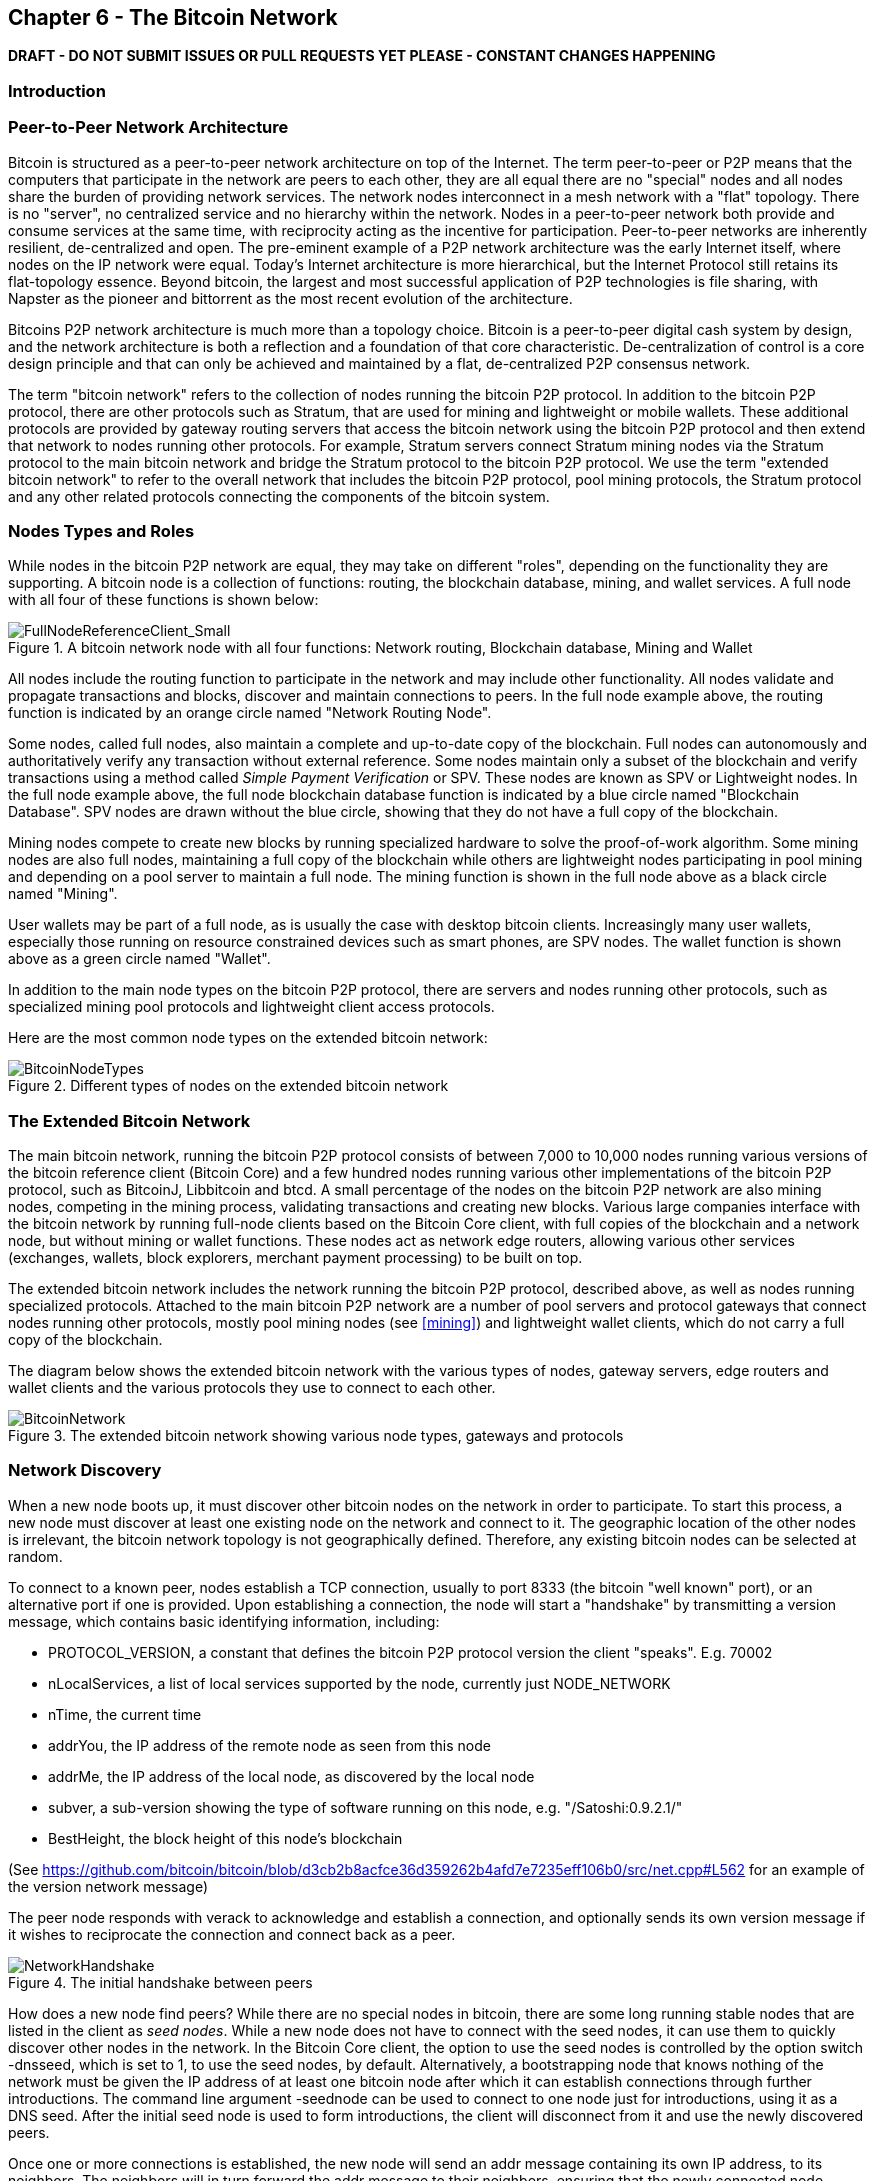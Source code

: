 [[ch6]]
== Chapter 6 - The Bitcoin Network

*DRAFT - DO NOT SUBMIT ISSUES OR PULL REQUESTS YET PLEASE - CONSTANT CHANGES HAPPENING*

=== Introduction

=== Peer-to-Peer Network Architecture

Bitcoin is structured as a peer-to-peer network architecture on top of the Internet. The term peer-to-peer or P2P means that the computers that participate in the network are peers to each other, they are all equal there are no "special" nodes and all nodes share the burden of providing network services. The network nodes interconnect in a mesh network with a "flat" topology. There is no "server", no centralized service and no hierarchy within the network. Nodes in a peer-to-peer network both provide and consume services at the same time, with reciprocity acting as the incentive for participation. Peer-to-peer networks are inherently resilient, de-centralized and open. The pre-eminent example of a P2P network architecture was the early Internet itself, where nodes on the IP network were equal. Today's Internet architecture is more hierarchical, but the Internet Protocol still retains its flat-topology essence. Beyond bitcoin, the largest and most successful application of P2P technologies is file sharing, with Napster as the pioneer and bittorrent as the most recent evolution of the architecture.

Bitcoins P2P network architecture is much more than a topology choice. Bitcoin is a peer-to-peer digital cash system by design, and the network architecture is both a reflection and a foundation of that core characteristic. De-centralization of control is a core design principle and that can only be achieved and maintained by a flat, de-centralized P2P consensus network. 

The term "bitcoin network" refers to the collection of nodes running the bitcoin P2P protocol. In addition to the bitcoin P2P protocol, there are other protocols such as Stratum, that are used for mining and lightweight or mobile wallets. These additional protocols are provided by gateway routing servers that access the bitcoin network using the bitcoin P2P protocol and then extend that network to nodes running other protocols. For example, Stratum servers connect Stratum mining nodes via the Stratum protocol to the main bitcoin network and bridge the Stratum protocol to the bitcoin P2P protocol. We use the term "extended bitcoin network" to refer to the overall network that includes the bitcoin P2P protocol, pool mining protocols, the Stratum protocol and any other related protocols connecting the components of the bitcoin system. 

=== Nodes Types and Roles

While nodes in the bitcoin P2P network are equal, they may take on different "roles", depending on the functionality they are supporting. A bitcoin node is a collection of functions: routing, the blockchain database, mining, and wallet services. A full node with all four of these functions is shown below:

[[full_node_reference]]
.A bitcoin network node with all four functions: Network routing, Blockchain database, Mining and Wallet
image::images/FullNodeReferenceClient_Small.png["FullNodeReferenceClient_Small"]

All nodes include the routing function to participate in the network and may include other functionality. All nodes validate and propagate transactions and blocks, discover and maintain connections to peers. In the full node example above, the routing function is indicated by an orange circle named "Network Routing Node". 

Some nodes, called full nodes, also maintain a complete and up-to-date copy of the blockchain. Full nodes can autonomously and authoritatively verify any transaction without external reference. Some nodes maintain only a subset of the blockchain and verify transactions using a method called _Simple Payment Verification_ or SPV. These nodes are known as SPV or Lightweight nodes. In the full node example above, the full node blockchain database function is indicated by a blue circle named "Blockchain Database". SPV nodes are drawn without the blue circle, showing that they do not have a full copy of the blockchain. 

Mining nodes compete to create new blocks by running specialized hardware to solve the proof-of-work algorithm. Some mining nodes are also full nodes, maintaining a full copy of the blockchain while others are lightweight nodes participating in pool mining and depending on a pool server to maintain a full node. The mining function is shown in the full node above as a black circle named "Mining".

User wallets may be part of a full node, as is usually the case with desktop bitcoin clients. Increasingly many user wallets, especially those running on resource constrained devices such as smart phones, are SPV nodes. The wallet function is shown above as a green circle named "Wallet". 

In addition to the main node types on the bitcoin P2P protocol, there are servers and nodes running other protocols, such as specialized mining pool protocols and lightweight client access protocols. 

Here are the most common node types on the extended bitcoin network:

[[node_type_ledgend]]
.Different types of nodes on the extended bitcoin network
image::images/BitcoinNodeTypes.png["BitcoinNodeTypes"]

=== The Extended Bitcoin Network

The main bitcoin network, running the bitcoin P2P protocol consists of between 7,000 to 10,000 nodes running various versions of the bitcoin reference client (Bitcoin Core) and a few hundred nodes running various other implementations of the bitcoin P2P protocol, such as BitcoinJ, Libbitcoin and btcd. A small percentage of the nodes on the bitcoin P2P network are also mining nodes, competing in the mining process, validating transactions and creating new blocks. Various large companies interface with the bitcoin network by running full-node clients based on the Bitcoin Core client, with full copies of the blockchain and a network node, but without mining or wallet functions. These nodes act as network edge routers, allowing various other services (exchanges, wallets, block explorers, merchant payment processing) to be built on top. 

The extended bitcoin network includes the network running the bitcoin P2P protocol, described above, as well as nodes running specialized protocols. Attached to the main bitcoin P2P network are a number of pool servers and protocol gateways that connect nodes running other protocols, mostly pool mining nodes (see <<mining>>) and lightweight wallet clients, which do not carry a full copy of the blockchain. 

The diagram below shows the extended bitcoin network with the various types of nodes, gateway servers, edge routers and wallet clients and the various protocols they use to connect to each other. 

[[bitcoin_network]]
.The extended bitcoin network showing various node types, gateways and protocols
image::images/BitcoinNetwork.png["BitcoinNetwork"]

=== Network Discovery

When a new node boots up, it must discover other bitcoin nodes on the network in order to participate. To start this process, a new node must discover at least one existing node on the network and connect to it. The geographic location of the other nodes is irrelevant, the bitcoin network topology is not geographically defined. Therefore, any existing bitcoin nodes can be selected at random. 

To connect to a known peer, nodes establish a TCP connection, usually to port 8333 (the bitcoin "well known" port), or an alternative port if one is provided. Upon establishing a connection, the node will start a "handshake" by transmitting a +version+ message, which contains basic identifying information, including:

* PROTOCOL_VERSION, a constant that defines the bitcoin P2P protocol version the client "speaks". E.g. 70002
* nLocalServices, a list of local services supported by the node, currently just NODE_NETWORK
* nTime, the current time
* addrYou, the IP address of the remote node as seen from this node
* addrMe, the IP address of the local node, as discovered by the local node
* subver, a sub-version showing the type of software running on this node, e.g. "/Satoshi:0.9.2.1/"
* BestHeight, the block height of this node's blockchain

(See https://github.com/bitcoin/bitcoin/blob/d3cb2b8acfce36d359262b4afd7e7235eff106b0/src/net.cpp#L562 for an example of the +version+ network message)

The peer node responds with +verack+ to acknowledge and establish a connection, and optionally sends its own +version+ message if it wishes to reciprocate the connection and connect back as a peer. 

[[network_handshake]]
.The initial handshake between peers
image::images/NetworkHandshake.png["NetworkHandshake"]

How does a new node find peers? While there are no special nodes in bitcoin, there are some long running stable nodes that are listed in the client as _seed nodes_. While a new node does not have to connect with the seed nodes, it can use them to quickly discover other nodes in the network. In the Bitcoin Core client, the option to use the seed nodes is controlled by the option switch +-dnsseed+, which is set to 1, to use the seed nodes, by default. Alternatively, a bootstrapping node that knows nothing of the network must be given the IP address of at least one bitcoin node after which it can establish connections through further introductions. The command line argument +-seednode+ can be used to connect to one node just for introductions, using it as a DNS seed. After the initial seed node is used to form introductions, the client will disconnect from it and use the newly discovered peers. 

Once one or more connections is established, the new node will send an +addr+ message containing its own IP address, to its neighbors. The neighbors will in turn forward the +addr+ message to their neighbors, ensuring that the newly connected node becomes well known and better connected. Additionally, the newly connected node can send +getaddr+ to the neighbors asking them to return a list of IP addresses of other peers. That way, a node can find peers to connect to and advertise its existence on the network for other nodes to find it. On a node running the Bitcoin Core client, you can list the peer connections with the command +getpeerinfo+:


[[address_propagation]]
.Address Propagation and Discovery
image::images/AddressPropagation.png["AddressPropagation"]


----
$ bitcoin-cli getpeerinfo
[
    {
        "addr" : "85.213.199.39:8333",
        "services" : "00000001",
        "lastsend" : 1405634126,
        "lastrecv" : 1405634127,
        "bytessent" : 23487651,
        "bytesrecv" : 138679099,
        "conntime" : 1405021768,
        "pingtime" : 0.00000000,
        "version" : 70002,
        "subver" : "/Satoshi:0.9.2.1/",
        "inbound" : false,
        "startingheight" : 310131,
        "banscore" : 0,
        "syncnode" : true
    },
    {
        "addr" : "58.23.244.20:8333",
        "services" : "00000001",
        "lastsend" : 1405634127,
        "lastrecv" : 1405634124,
        "bytessent" : 4460918,
        "bytesrecv" : 8903575,
        "conntime" : 1405559628,
        "pingtime" : 0.00000000,
        "version" : 70001,
        "subver" : "/Satoshi:0.8.6/",
        "inbound" : false,
        "startingheight" : 311074,
        "banscore" : 0,
        "syncnode" : false
    }
]
----

A node must connect to a few different peers in order to establish diverse paths into the bitcoin network. These paths are not reliable, nodes come and go, and so the node must continue to discover new nodes as it loses old connections as well as assist other nodes when they bootstrap. Only one connection is needed to bootstrap, as the first node can offer introductions to its peer nodes and those peers can offer further introductions. Its also unnecessary and wasteful of network resources to connect to more than a handful of nodes. After bootstrapping a node will remember its most recent successful peer connections, so that if it is rebooted it can quickly reestablish connections with its former peer network. If none of the former peers respond to its connection request, the node can use the seed nodes to bootstrap again. 

To override the automatic management of peers and to specify a list of IP addresses, users can provide the option +-connect=<IPAddress>+ and specify one or more IP addresses. If this option is used, the node will only connect to the selected IP addresses, instead of discovering and maintaining the peer connections automatically. 

If there is no traffic on a connection, nodes will periodically send a message to maintain the connection. If a node has not communicated on a connection for more than 90 minutes it is assumed to be disconnected and a new peer will be sought. Thus the network dynamically adjusts to transient nodes, network problems, and can organically grow and shrink as needed without any central control.

=== Full Nodes

Full nodes are nodes that maintain a full blockchain. More accurately they probably should be called "full blockchain nodes". In the early years of bitcoin, all nodes were full nodes and currently the Bitcoin Core client is a full blockchain node. In the last two years however, new forms of bitcoin clients have been introduced, which do not maintain a full blockchain but run as lightweight clients. These are examined in more detail in the next section. 

Full blockchain nodes maintain a complete and up-to-date copy of the bitcoin blockchain, which they independently build and verify, starting with the very first block (genesis block) and up to the latest known block in the network. A full blockchain node can independently and authoritatively verify any transaction, without recourse or reliance on any other node or source of information. The full blockchain node relies on the network to receive updates about new blocks of transactions, which it then verifies and incorporates into its local copy of the blockchain. 

Running a full blockchain node gives you the pure bitcoin experience: independent verification of all transactions without the need to rely on, or trust, any other systems. It's easy to tell if you're running a full node because it requires several gigabytes of persistent storage (disk space) to store the full blockchain. If you need a lot of disk and it takes 2-3 days to "sync" to the network you are running a full node. That is the price of complete independence and freedom from central authority. 

There are a few alternative implementations of full-blockchain bitcoin clients, built using different programming languages and software architectures. However, the most common implementation is the reference client Bitcoin Core, also known as the Satoshi Client. More than 90% of the nodes on the bitcoin network run various versions of Bitcoin Core. It is identified as "Satoshi" in the sub-version string sent in the +version+ message and shown by the command +getpeerinfo+ as we saw above, for example +/Satoshi:0.8.6/+.

=== Exchanging "Inventory"

The first thing a full node will do once it connects to peers is try to construct a complete blockchain. If it is a brand-new node and has no blockchain at all, then it only knows one block (the genesis block), which is statically embedded in the client software. Starting with block #0, the genesis block, the new node will have to download hundreds of thousands of blocks to synchronize with the network and establish a full blockchain. 

The process of "syncing" the blockchain starts with the +version+ message, as that contains +BestHeight+, a node's current blockchain height (number of blocks). A node will see the +version+ messages from its peers, know how many blocks they each have and be able to compare to how many blocks it has in its own blockchain. Peered nodes will exchange a +getblocks+ message that contains the hash (fingerprint) of the top block on their local blockchain. One of the peers will be able to identify the received hash as belonging to a block that is not at the top, but rather belongs to an older block, thus deducing that its own local blockchain is longer than its peer's. 

The peer that has the longer blockchain has more blocks that the other node and can identify which blocks the other node needs to "catch up". It will identify the first 500 blocks to share and transmit their hashes using an +inv+ (inventory) message. The node missing these blocks will then retrieve them, by issuing a series of +getdata+ messages requesting the full block data and identifying the requested blocks using the hashes from the +inv+ message.

Let's assume for example that a node only has the genesis block. It will then receive an +inv+ message from its peers containing the hashes of the next 500 blocks in the chain. It will start requesting blocks from all its connected peers, spreading the load and ensuring that it doesn't overwhelm any peer with requests. The node keeps track of how many blocks are "in transit" per peer connection, meaning blocks that it has requested but not received, checking that it does not exceed a limit (MAX_BLOCKS_IN_TRANSIT_PER_PEER). This way, if it needs a lot of blocks, it will only request new ones as previous requests are fulfilled, allowing the peers to control the pace of updates and not overwhelming the network. As each block is received, it is added to the blockchain as we will see in the next chapter <<blockchain>>. The local blockchain is gradually built up, more blocks are requested and received and the process continues until the node catches up to the rest of the network. 

This process of comparing the local blockchain with the peers and retrieving any missing blocks happens any time a node goes offline for any period of time. Whether a node has been offline for a few minutes and is missing a few blocks, or a month and is missing a few thousand blocks, it starts by sending +getblocks+, gets an +inv+ response and starts downloading the missing blocks. 

[[inventory_synchronization]]
.Node synchronizing the blockchain by retrieving blocks from a peer
image::images/InventorySynchronization.png["InventorySynchronization"]

=== Simple Payment Verification (SPV) Nodes

Not all nodes have the ability to store the full blockchain. Many bitcoin clients are designed to run on space- and power-constrained devices, such as smartphones, tablets or embedded systems. For such devices, a _simple payment verification_ (SPV) method is used to allow them to operate without storing the full blockchain. These types of clients are called SPV clients or lightweight clients. As bitcoin adoption surges, the SPV node is becoming the most common form of bitcoin node, especially for bitcoin wallets. 

SPV nodes operate the same as full-blockchain nodes, they route network messages, validate transactions and blocks, and construct transactions in the same way. The main difference is that they lack a full copy of the blockchain and verify transactions using a slightly different methodology that relies on peers to provide partial views of relevant parts of the blockchain on-demand.

Simple Payment Verification verifies transactions by reference to their _depth_ in the blockchain instead of their _height_. Whereas a full-blockchain node will construct a fully verified chain of thousands of blocks and transactions reaching down the blockchain (back in time) all the way to the genesis block, an SPV node will verify the chain of a few blocks layered over the one containing a transaction of interest. 

For example, when examining a transaction in block 300,000, a full node links all 300,000 blocks down to the genesis block, establishing the validity of the transaction by confirming to a height from zero to 300,000. An SPV node instead waits until is sees the six blocks 300,001 through 300,006 piled on top of the block containing the transaction and verifies it by establishing its depth under blocks 300,006 to 300,001. The fact that other nodes on the network accepted block 300,000 and then did the necessary work to produce 6 more blocks on top of it is proof enough.

The SPV node still verifies the transaction and the chain of blocks above it independently. It is not depending on the authority of another system for verification. However, it's verification process depends on a small sample of the total blockchain. As a result it is vulnerable to manipulation if all the information it receives is falsified. SPV nodes depend on connecting to enough randomly selected peers to ensure they are not being spoon-fed disinformation. 

Still, SPV nodes can be compromised if their network connection or operating environment is thoroughly compromised and simulated by an adversary. Since they do not verify the totality of the proof-of-work that comprises bitcoin's security proof, they cannot defend against all attacks. They can be given a misleading chain of blocks that has been calculated specifically to falsify a transaction and they can be prevented from connecting to an honest node to see through the ruse. They lack a local blockchain with which to establish a deep history of the bitcoin ledger which would be impossible to fabricate. A sandboxed SPV node is like a denizen of the Matrix, in that it thinks it is experiencing objective reality even though it is in simulation. 

For most practical purposes, well-connected SPV nodes are secure enough, striking the right balance between resource needs, practicality and security. For the truly security conscious, however, nothing beats running a full blockchain node. 

[TIP]
====
A full blockchain node verifies a transaction by checking the chain of thousands of blocks below it, whereas an SPV node checks how deep the block is buried by a handful of blocks above it. 
====

Since SPV nodes need to retrieve specific blocks and transaction chains in order to selectively verify a single transaction, they also create a privacy risk. Unlike full-blockchain nodes that collect all blocks and transactions, SPV node requests for specific data can inadvertently reveal the addresses that are in use in a wallet. For example, a third party monitoring a network could keep track of all the transactions and blocks requested by a wallet on an SPV node and use those to associate bitcoin addresses with the user of that wallet, destroying the user's privacy. 

Shortly after the introduction of SPV/lightweight nodes, the bitcoin developers added a feature called _bloom filters_ to address the privacy risks of SPV nodes. Bloom filters allow SPV nodes to receive a subset of the blocks and transactions without revealing precisely which addresses they are interested in, through a filtering mechanism that uses probabilities rather than fixed patterns. 

=== Bloom Filters






=== Independent Verification of Transactions

In the previous chapter we saw how wallet software creates transactions by collecting UTXO, providing the appropriate unlocking scripts and then constructing new outputs assigned to a new owner. The resulting transaction is then sent to the neighboring nodes in the bitcoin network so that it may be propagated across the entire bitcoin network. 

Every bitcoin node that receives a transaction will first verify the transaction before forwarding it to its neighbors. This ensures that only valid transactions are propagated across the network, while invalid transactions are discarded at the first node that encounters them. 

Each node verifies every transaction against a long checklist of criteria:

* Check the syntactic correctness of the transaction's data structure
* Make sure neither lists of inputs or outputs are empty
* The transaction size in bytes is less than MAX_BLOCK_SIZE
* Each output value, as well as the total, must be within the allowed range of values (less than 21m coins, more than 0)
* Check none of the inputs have hash=0, N=-1 (coinbase transactions should not be relayed)
* Check that nLockTime is less than or equal to INT_MAX
* Check that the transaction size in bytes is greater than or equal to 100
* Check the number of signature operations contained in the transaction is less than the signature operation limit
* Reject "nonstandard" transactions: unlocking script (scriptSig) doing anything other than pushing numbers on the stack, or the locking script (scriptPubkey) not matching isStandard forms
* Check for a matching transaction in the pool, or in a block in the main branch, if so reject this transaction
* For each input, if the referenced output exists in any other transaction in the pool, reject this transaction.
* For each input, look in the main branch and the transaction pool to find the referenced output transaction. If the output transaction is missing for any input, this will be an orphan transaction. Add to the orphan transactions, if a matching transaction is not already in the pool.
* For each input, if the referenced output transaction is a coinbase output, it must have at least COINBASE_MATURITY (100) confirmations; else reject this transaction
* For each input, if the referenced output does not exist (e.g. never existed or has already been spent), reject this transaction
* Using the referenced output transactions to get input values, check that each input value, as well as the sum, are in the allowed range of values (less than 21m coins, more than 0)
* Reject if the sum of input values < sum of output values
* Reject if transaction fee would be too low to get into an empty block
* Verify the unlocking scripts for each input against the corresponding output locking scripts

These conditions can be seen in detail in the functions AcceptToMemoryPool, CheckTransaction and CheckInputs in the bitcoin reference client. Note that the conditions change over time, to address new types of Denial-of-Service attacks or sometimes to relax the rules so as to include more types of transactions. 

By independently verifying each transaction as it is received and before propagating it, every node builds a pool of valid new transactions (the transaction pool), roughly in the same order. 

[[transaction_pools]]
=== Transaction Pools

Almost every node on the bitcoin network maintains a temporary list of unconfirmed transactions called the memory pool or transaction pool. Once a transaction is verified using the detailed checklist introduced in the section above, it is added to the transaction pool. Nodes use this pool to keep track of transactions that are known to the network but are not yet included in the blockchain. For example, a node that holds a users wallet will use the transaction pool to track incoming payments to the users wallet that have been received on the network but are not yet confirmed. Every node also maintains a separate pool of orphaned transactions as detailed in <<orphan_transactions>>. If a transactions inputs refer to a transaction that is not yet known, a missing parent, then it will be stored temporarily in the orphan pool until the parent transaction arrives. Both the transaction pool and orphan pool are stored in local memory and are not saved on persistent storage, rather they are dynamically populated from incoming network messages. When a node starts, both pools are empty and are gradually populated with new transactions received on the network. 

As transactions are received and verified using the criteria in the previous section, they are added to the transaction pool and relayed to the neighboring nodes to propagate on the network.

When a transaction is added to the transaction pool, the orphan pool is checked for any orphans that reference this transaction's outputs (its children). Any orphans found are pulled from the orphan pool and validated using the above checklist. If valid, they are also added to the transaction pool, completing the chain that started with the parent transaction. In light of the newly added transaction which is no longer an orphan, the process is repeated recursively looking for any further descendants, until no more descendants are found. Through this process, the arrival of a parent transaction triggers a cascade reconstruction of an entire chain of interdependent transactions by re-uniting the orphans with their parents all the way down the chain. 

Some implementations of the bitcoin client also maintain a UTXO pool which is the set of all unspent outputs on the blockchain. This may be housed in local memory or as an indexed database table on persistent storage. Unlike the transaction and orphan pools, the UTXO pool is not initialized empty but instead contains millions of entries of unspent transaction outputs including some dating back to 2009. Whereas the transaction and orphan pools represent a single nodes local perspective and may vary significantly from node to node depending upon when the node was started or restarted, the UTXO pool represents the emergent consensus of the network and therefore will vary little between nodes. Furthermore the transaction and orphan pools only contain unconfirmed transactions, while the UTXO pool only contains confirmed outputs.


[[merkle_trees]]
=== Merkle Trees

As part of populating the block header, a mining node will create a summary of all the transactions added to the block. This summary is created by computing the _root_ of the Merkle Tree, which is a binary hash tree data structure. The merkle root is a 32-byte hash that provides a shortcut to identify individual transactions contained within that block.

A _Merkle Tree_, also known as a _Binary Hash Tree_ is a data structure created by Ralph Merkle used for efficiently summarizing and verifying the integrity of large sets of data. Merkle Trees are binary trees containing cryptographic hashes. When N data elements are hashed and summarized in a Merkle Tree, you can check to see if any one data element is included in the tree with at most +2*log~2~(N)+ calculations, making this a very efficient data structure. The term "tree" is used in computer science to describe a branching data structure, but these trees are usually displayed upside down with the "root" at the top and the "leaves" at the bottom of a diagram, as you will see in the examples that follow. 

Merkle trees are used in bitcoin to summarize all the transactions in a block, producing an overall digital fingerprint of the entire set of transactions, which can be used to prove that a transaction is included in the set. A merkle tree is constructed by recursively hashing pairs of nodes until there is only one hash, called the _root_, or _merkle root_. The cryptographic hash algorithm used in bitcoin's merkle trees is SHA256 applied twice, also known as double-SHA256. 

The merkle tree is constructed bottom-up. In the example below, we start with four transactions A, B, C and D, which form the _leaves_ of the Merkle Tree, shown in the diagram at the bottom. The transactions are not stored in the merkle tree, rather their data is hashed and the resulting hash is stored in each leaf node as H~A~, H~B~, H~C~ and H~D~:

+H~A~ = SHA256(SHA256(Transaction A))+

Consecutive pairs of leaf nodes are then summarized in a parent node, by concatenating the two hashes and hashing them together. For example, to construct the parent node H~AB~, the two 32-byte hashes of the children are concatenated to create a 64-byte string. That string is then double-hashed to produce the parent node's hash:

+H~AB~ = SHA256(SHA256(H~A~ + H~B~))+

The process continues until there is only one node at the top, the node known as the Merkle Root. That 32-byte hash is stored in the block header and summarizes all the data in all four transactions.

[[simple_merkle]]
.Calculating the nodes in a Merkle Tree
image::images/MerkleTree.png["merkle_tree"]

Since the merkle tree is a binary tree, it needs an even number of leaf nodes. If there is an odd number of transactions to summarize, the last transaction hash is duplicated to create an even number of leaf nodes, also known as a _balanced tree_. This is shown in the example below, where transaction C is duplicated:

[[merkle_tree_odd]]
.An even number of data elements, by duplicating one data element
image::images/MerkleTreeOdd.png["merkle_tree_odd"]

The same method for constructing a tree from four transactions can be generalized to construct trees of any size. In bitcoin it is common to have several hundred to more than a thousand transactions in a single block, which are summarized in exactly the same way producing just 32-bytes of data from a single merkle root. In the diagram below, you will see a tree built from 16 transactions: 

[[merkle_tree_large]]
.A Merkle Tree summarizing many data elements
image::images/MerkleTreeLarge.png["merkle_tree_large"]

To prove that a specific transaction is included in a block, a node need only produce +log~2~(N)+ 32-byte hashes, constituting an _authentication path_ or _merkle path_ connecting the specific transaction to the root of the tree. This is especially important as the number of transactions increases, because the base-2 logarithm of the number of transactions increases much more slowly. This allows bitcoin nodes to efficiently produce paths of ten or twelve hashes (320-384 bytes) which can provide proof of a single transaction out of more than a thousand transactions in a megabyte sized block. In the example below, a node can prove that a transaction K is included in the block by producing a merkle path that is only four 32-byte hashes long (128 bytes total). The path consists of the four hashes H~L~, H~IJ~, H~MNOP~ and H~ABCDEFGH~. With those four hashes provided as an authentication path, any node can prove that H~K~ is included in the merkle root by computing four additional pair-wise hashes H~KL~, H~IJKL~ and H~IJKLMNOP~ that lead to the merkle root. 

[[merkle_tree_path]]
.A Merkle Path used to prove inclusion of a data element
image::images/MerkleTreePathToK.png["merkle_tree_path"]

The efficiency of merkle trees becomes obvious as the scale increases. For example, proving that a transaction is part of a block requires:

[[block_structure]]
.Merkle Tree Efficiency
[options="header"]
|=======
|Number of Transactions| Approx. Size of Block | Path Size (Hashes) | Path Size (Bytes)
| 16 transactions | 4 kilobytes | 4 hashes | 128 bytes
| 512 transactions | 128 kilobytes | 9 hashes | 288 bytes
| 2048 transactions | 512 kilobytes | 11 hashes | 352 bytes
| 65,535 transactions | 16 megabytes | 16 hashes | 512 bytes
|=======

As you can see from the table above, while the block size increases rapidly, from 4KB with 16 transactions to a block size of 16 MB to fit 65,535 transactions, the merkle path required to prove the inclusion of a transaction increases much more slowly, from 128 bytes to only 512 bytes. With merkle trees, a node can download just the block headers (80 bytes per block) and still be able to identify a transaction's inclusion in a block by retrieving a small merkle path from a full node, without storing or transmitting the vast majority of the blockchain which may be several gigabytes in size. Nodes which do not maintain a full blockchain, called Simple Payment Verification or SPV nodes use merkle paths to verify transactions without downloading full blocks. 

=== Block Propagation and Verification

=== Alert Messages


